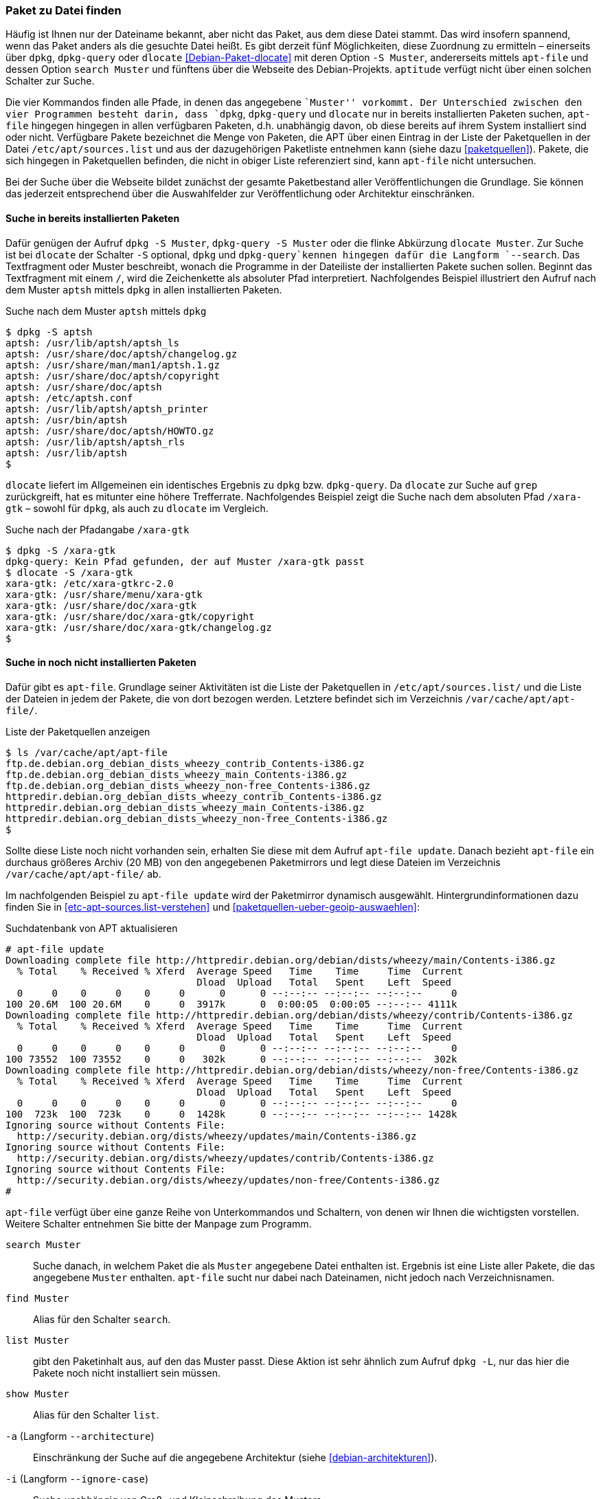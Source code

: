 // Datei: ./werkzeuge/paketoperationen/paket-zu-datei-finden.adoc

// Baustelle: Fertig

[[paket-zu-datei-finden]]

=== Paket zu Datei finden ===

// Stichworte für den Index
(((apt-file, search)))
(((Debianpaket, dlocate)))
(((dlocate, -S)))
(((dpkg, -S)))
(((dpkg, --search)))
(((dpkg-query, -S)))
(((dpkg-query, --search)))

Häufig ist Ihnen nur der Dateiname bekannt, aber nicht das Paket, aus
dem diese Datei stammt. Das wird insofern spannend, wenn das Paket
anders als die gesuchte Datei heißt. Es gibt derzeit fünf Möglichkeiten,
diese Zuordnung zu ermitteln – einerseits über `dpkg`, `dpkg-query` oder
`dlocate` <<Debian-Paket-dlocate>> mit deren Option `-S Muster`,
andererseits mittels `apt-file` und dessen Option `search Muster` und
fünftens über die Webseite des Debian-Projekts. `aptitude` verfügt nicht
über einen solchen Schalter zur Suche.

Die vier Kommandos finden alle Pfade, in denen das angegebene ``Muster''
vorkommt. Der Unterschied zwischen den vier Programmen besteht darin,
dass `dpkg`, `dpkg-query` und `dlocate` nur in bereits installierten
Paketen suchen, `apt-file` hingegen hingegen in allen verfügbaren
Paketen, d.h. unabhängig davon, ob diese bereits auf ihrem System
installiert sind oder nicht. Verfügbare Pakete bezeichnet die Menge von
Paketen, die APT über einen Eintrag in der Liste der Paketquellen in der
Datei `/etc/apt/sources.list` und aus der dazugehörigen Paketliste
entnehmen kann (siehe dazu <<paketquellen>>). Pakete, die sich hingegen
in Paketquellen befinden, die nicht in obiger Liste referenziert sind,
kann `apt-file` nicht untersuchen.

Bei der Suche über die Webseite bildet zunächst der gesamte
Paketbestand aller Veröffentlichungen die Grundlage. Sie können das
jederzeit entsprechend über die Auswahlfelder zur Veröffentlichung oder
Architektur einschränken.

==== Suche in bereits installierten Paketen ====

// Stichworte für den Index
(((dpkg, -S)))
(((dpkg, --search)))
(((dpkg-query, -S)))
(((dpkg-query, --search)))
(((dlocate)))
(((dlocate, -S)))
Dafür genügen der Aufruf `dpkg -S Muster`, `dpkg-query -S Muster` oder
die flinke Abkürzung `dlocate Muster`. Zur Suche ist bei `dlocate` der
Schalter `-S` optional, `dpkg` und `dpkg-query`kennen hingegen dafür die
Langform `--search`. Das Textfragment oder Muster beschreibt, wonach die
Programme in der Dateiliste der installierten Pakete suchen sollen.
Beginnt das Textfragment mit einem `/`, wird die Zeichenkette als
absoluter Pfad interpretiert. Nachfolgendes Beispiel illustriert den
Aufruf nach dem Muster `aptsh` mittels `dpkg` in allen installierten
Paketen.

.Suche nach dem Muster `aptsh` mittels `dpkg`
----
$ dpkg -S aptsh
aptsh: /usr/lib/aptsh/aptsh_ls
aptsh: /usr/share/doc/aptsh/changelog.gz
aptsh: /usr/share/man/man1/aptsh.1.gz
aptsh: /usr/share/doc/aptsh/copyright
aptsh: /usr/share/doc/aptsh
aptsh: /etc/aptsh.conf
aptsh: /usr/lib/aptsh/aptsh_printer
aptsh: /usr/bin/aptsh
aptsh: /usr/share/doc/aptsh/HOWTO.gz
aptsh: /usr/lib/aptsh/aptsh_rls
aptsh: /usr/lib/aptsh
$
----

`dlocate` liefert im Allgemeinen ein identisches Ergebnis zu `dpkg` bzw.
`dpkg-query`. Da `dlocate` zur Suche auf `grep` zurückgreift, hat es
mitunter eine höhere Trefferrate. Nachfolgendes Beispiel zeigt die Suche
nach dem absoluten Pfad `/xara-gtk` – sowohl für `dpkg`, als auch zu
`dlocate` im Vergleich.

.Suche nach der Pfadangabe `/xara-gtk`
----
$ dpkg -S /xara-gtk
dpkg-query: Kein Pfad gefunden, der auf Muster /xara-gtk passt
$ dlocate -S /xara-gtk
xara-gtk: /etc/xara-gtkrc-2.0
xara-gtk: /usr/share/menu/xara-gtk
xara-gtk: /usr/share/doc/xara-gtk
xara-gtk: /usr/share/doc/xara-gtk/copyright
xara-gtk: /usr/share/doc/xara-gtk/changelog.gz
$
----

==== Suche in noch nicht installierten Paketen ====

// Stichworte für den Index
(((apt-file, update)))
(((dpkg, --search)))
Dafür gibt es `apt-file`. Grundlage seiner Aktivitäten ist die Liste der
Paketquellen in `/etc/apt/sources.list/` und die Liste der Dateien in
jedem der Pakete, die von dort bezogen werden. Letztere befindet sich im
Verzeichnis `/var/cache/apt/apt-file/`.

.Liste der Paketquellen anzeigen
----
$ ls /var/cache/apt/apt-file
ftp.de.debian.org_debian_dists_wheezy_contrib_Contents-i386.gz
ftp.de.debian.org_debian_dists_wheezy_main_Contents-i386.gz
ftp.de.debian.org_debian_dists_wheezy_non-free_Contents-i386.gz
httpredir.debian.org_debian_dists_wheezy_contrib_Contents-i386.gz
httpredir.debian.org_debian_dists_wheezy_main_Contents-i386.gz
httpredir.debian.org_debian_dists_wheezy_non-free_Contents-i386.gz
$
----

// Stichworte für den Index
(((apt-file, update)))
(((/var/cache/apt/apt-file/)))

Sollte diese Liste noch nicht vorhanden sein, erhalten Sie diese mit dem
Aufruf `apt-file update`. Danach bezieht `apt-file` ein durchaus
größeres Archiv (20 MB) von den angegebenen Paketmirrors und legt diese
Dateien im Verzeichnis `/var/cache/apt/apt-file/` ab.

Im nachfolgenden Beispiel zu `apt-file update` wird der Paketmirror
dynamisch ausgewählt. Hintergrundinformationen dazu finden Sie in
<<etc-apt-sources.list-verstehen>> und
<<paketquellen-ueber-geoip-auswaehlen>>:

.Suchdatenbank von APT aktualisieren
----
# apt-file update
Downloading complete file http://httpredir.debian.org/debian/dists/wheezy/main/Contents-i386.gz
  % Total    % Received % Xferd  Average Speed   Time    Time     Time  Current
                                 Dload  Upload   Total   Spent    Left  Speed
  0     0    0     0    0     0      0      0 --:--:-- --:--:-- --:--:--     0
100 20.6M  100 20.6M    0     0  3917k      0  0:00:05  0:00:05 --:--:-- 4111k
Downloading complete file http://httpredir.debian.org/debian/dists/wheezy/contrib/Contents-i386.gz
  % Total    % Received % Xferd  Average Speed   Time    Time     Time  Current
                                 Dload  Upload   Total   Spent    Left  Speed
  0     0    0     0    0     0      0      0 --:--:-- --:--:-- --:--:--     0
100 73552  100 73552    0     0   302k      0 --:--:-- --:--:-- --:--:--  302k
Downloading complete file http://httpredir.debian.org/debian/dists/wheezy/non-free/Contents-i386.gz
  % Total    % Received % Xferd  Average Speed   Time    Time     Time  Current
                                 Dload  Upload   Total   Spent    Left  Speed
  0     0    0     0    0     0      0      0 --:--:-- --:--:-- --:--:--     0
100  723k  100  723k    0     0  1428k      0 --:--:-- --:--:-- --:--:-- 1428k
Ignoring source without Contents File:
  http://security.debian.org/dists/wheezy/updates/main/Contents-i386.gz
Ignoring source without Contents File:
  http://security.debian.org/dists/wheezy/updates/contrib/Contents-i386.gz
Ignoring source without Contents File:
  http://security.debian.org/dists/wheezy/updates/non-free/Contents-i386.gz
#
----

`apt-file` verfügt über eine ganze Reihe von Unterkommandos und
Schaltern, von denen wir Ihnen die wichtigsten vorstellen. Weitere
Schalter entnehmen Sie bitte der Manpage zum Programm.

// Stichworte für den Index
(((apt-file, find)))
(((apt-file, list)))
(((apt-file, search)))
(((apt-file, show)))
(((dpkg, -L)))

`search Muster`:: 
Suche danach, in welchem Paket die als `Muster` angegebene Datei
enthalten ist. Ergebnis ist eine Liste aller Pakete, die das angegebene
`Muster` enthalten. `apt-file` sucht nur dabei nach Dateinamen, nicht
jedoch nach Verzeichnisnamen.

`find Muster`:: 
Alias für den Schalter `search`.

`list Muster`:: 
gibt den Paketinhalt aus, auf den das Muster passt. Diese Aktion ist
sehr ähnlich zum Aufruf `dpkg -L`, nur das hier die Pakete noch nicht
installiert sein müssen.

`show Muster`:: 
Alias für den Schalter `list`.

`-a` (Langform `--architecture`)::
Einschränkung der Suche auf die angegebene Architektur (siehe
<<debian-architekturen>>).

`-i` (Langform `--ignore-case`):: 
Suche unabhängig von Groß- und Kleinschreibung des Musters.

`-l` (Langform `--package-only`):: 
Das Ergebnis ist nur der Paketname, auf den das Muster passt. Dateinamen
werden nicht berücksichtigt.

`-x` (Langform `--regexp`):: 
interpretiert das Muster als Regulären Ausdruck, so wie ihn Perl
versteht (PCRE). Ohne diesen Schalter wird das Muster als schlichte
Zeichenkette aufgefasst.

`-v` (Langform `--verbose`):: 
verbose, d.h. die Ausgabe wird deutlich ausführlicher.

Etwas nachteilig an `apt-file` ist, dass es alle Paketquellen durchsucht
und Ihnen dabei nicht anzeigt, in welcher davon es den Treffer gefunden
hat. Das führt zu Verwirrung, bspw. wenn in der Liste der Paketquellen
die Veröffentlichungen _stable_ und _stable-backports_ eingetragen sind.
`apt-file` verfügt bislang nicht über einen Schalter, um die Ausgabe
dementsprechend zu beeinflussen.

// Stichwort für den Index
(((apt-file, update)))

[NOTE]
.Aktuelle Strukturdatenbank
===========================
Um vernünftig mit `apt-file` arbeiten zu können, empfehlen wir Ihnen,
zuerst mit `apt-file update` die bestehende Dateiliste zu aktualisieren
und danach darin zu stöbern. Damit nutzen Sie eine aktuelle Datenbasis.
===========================

// Stichwort für den Index
(((apt-file, show)))
(((apt-file, -v)))
(((apt-file, --verbose)))

Das nachfolgende Beispiel zeigt die Suche der Zeichenkette `aptsh`.
Zusätzlich kommt der Schalter `-v` (Langform `--verbose`) zum Einsatz,
um eine ausführlichere Ausgabe zu erhalten.

.Suche über die Strukturdatenbank mittels `apt-file`
----
# apt-file -v show aptsh
D: Using cache directory /var/cache/apt/apt-file
D: reading sources file /etc/apt/sources.list
D: got 'deb http://httpredir.debian.org/debian/ wheezy main contrib non-free'
D: kept 'deb http://httpredir.debian.org/debian/ wheezy main contrib non-free'
D: got 'deb http://security.debian.org/ wheezy/updates main contrib non-free'
D: kept 'deb http://security.debian.org/ wheezy/updates main contrib non-free'
D: regexp: ^\s*(.*?)\s+(\S*/\S*aptsh\S*)\s*$
D: Search in \/var\/cache\/apt\/apt\-file\/httpredir\.debian\.org_debian_dists_wheezy_main_Contents\-i386\.gz using zfgrep  -- aptsh
.........
D: Search in \/var\/cache\/apt\/apt\-file\/httpredir\.debian\.org_debian_dists_wheezy_contrib_Contents\-i386\.gz using zfgrep  -- aptsh

D: Search in \/var\/cache\/apt\/apt\-file\/httpredir\.debian\.org_debian_dists_wheezy_non\-free_Contents\-i386\.gz using zfgrep  -- aptsh

aptsh: /etc/aptsh.conf
aptsh: /usr/bin/aptsh
aptsh: /usr/lib/aptsh/aptsh_ls
aptsh: /usr/lib/aptsh/aptsh_printer
aptsh: /usr/lib/aptsh/aptsh_rls
aptsh: /usr/share/doc/aptsh/HOWTO.gz
aptsh: /usr/share/doc/aptsh/changelog.gz
aptsh: /usr/share/doc/aptsh/copyright
aptsh: /usr/share/man/man1/aptsh.1.gz
#
----

==== Suche über die Webseite des Debian-Projekts ====

Die Webseite bietet ebenfalls eine Suche anhand einer Zeichenfolge an
(siehe <<fig.paketsuche-web1>>). Über verschiedene Auswahlfelder grenzen
Sie ein, ob die Zeichenfolge auf feste Verzeichnisse passen soll, die
mit einem Suchwort enden oder Pakete mit Dateien beinhalten soll, die so
benannt sind oder deren Namen das Suchwort enthalten. Desweiteren
filtern Sie die Suchergebnisse nach der gewünschten Veröffentlichung und
Architektur (siehe dazu <<veroeffentlichungen>> und
<<debian-architekturen>>).

.Suche nach `xara-gtk` über die Webseite
image::werkzeuge/paketoperationen/paketsuche-web1.png[id="fig.paketsuche-web1", width="50%"]

Die <<fig.paketsuche-web2>> zeigt das Suchergebnis für die
Veröffentlichung _Wheezy_, welches hier recht übersichtlich ausfällt.
Beide Treffer zeigen das Paket 'xara-gtk' samt der dazu gefundenen
Dateien mit dem Suchmuster. Klicken Sie auf einen der Links zwischen dem
Suchfeld und dem Suchergebnis, schränken Sie die Suche anhand der
gewählten Veröffentlichung bzw. Architektur weiter ein.

.Suche nach dem Paket 'xara-gtk' über die Webseite des Debian-Projekts (Suchergebnis)
image::werkzeuge/paketoperationen/paketsuche-web2.png[id="fig.paketsuche-web2", width="50%"]

// Datei (Ende): ./werkzeuge/paketoperationen/paket-zu-datei-finden.adoc
